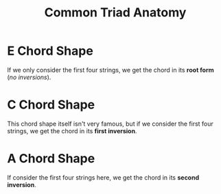 :PROPERTIES:
:ID:       26dce03e-95e6-4d78-8fa9-ba1743336d73
:END:
#+title: Common Triad Anatomy
#+filetags: :MUSIC:

* E Chord Shape
[[../assets/E-Chord Shape.png]]

If we only consider the first four strings, we get the chord in its *root form* (/no inversions/).
* C Chord Shape
[[../assets/C-Chord Shape.png]]

This chord shape itself isn't very famous, but if we consider the first four strings, we get the chord in its *first inversion*.
* A Chord Shape
[[../assets/A-Chord Shape.png]]

If consider the first four strings here, we get the chord in its *second inversion*.
